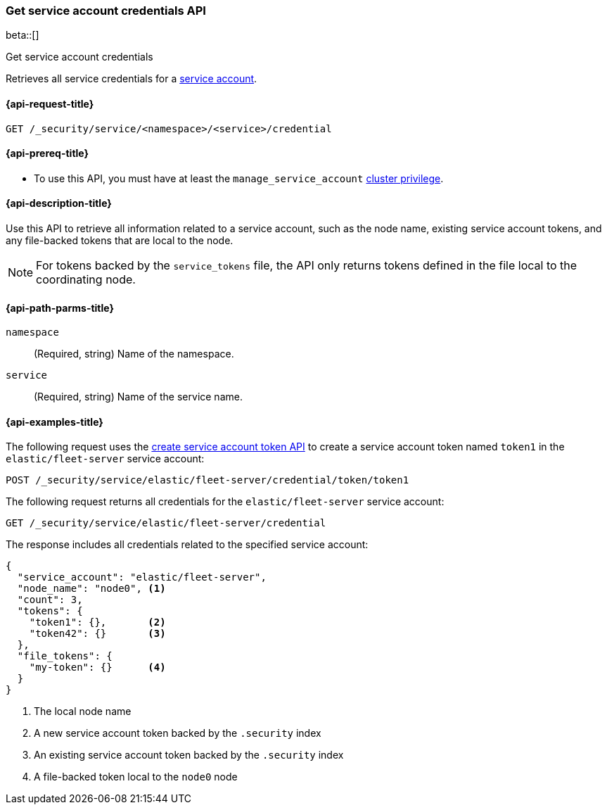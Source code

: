 [role="xpack"]
[[security-api-get-service-credentials]]
=== Get service account credentials API

beta::[]

++++
<titleabbrev>Get service account credentials</titleabbrev>
++++

Retrieves all service credentials for a  <<service-accounts,service account>>.

[[security-api-get-service-credentials-request]]
==== {api-request-title}

`GET /_security/service/<namespace>/<service>/credential`

[[security-api-get-service-credentials-prereqs]]
==== {api-prereq-title}

* To use this API, you must have at least the `manage_service_account`
<<privileges-list-cluster,cluster privilege>>.

[[security-api-get-service-credentials-desc]]
==== {api-description-title}
Use this API to retrieve all information related to a service account, such as
the node name, existing service account tokens, and any file-backed tokens that
are local to the node.

NOTE: For tokens backed by the `service_tokens` file, the API only returns
tokens defined in the file local to the coordinating node.

[[security-api-get-service-credentials-path-params]]
==== {api-path-parms-title}

`namespace`::
(Required, string) Name of the namespace.

`service`::
(Required, string) Name of the service name.

[[security-api-get-service-credentials-example]]
==== {api-examples-title}
The following request uses the <<security-api-create-service-token,create service account token API>> to create a service account token named `token1`
in the `elastic/fleet-server` service account:

[source,console]
----
POST /_security/service/elastic/fleet-server/credential/token/token1
----

The following request returns all credentials for the `elastic/fleet-server`
service account:

[source,console]
----
GET /_security/service/elastic/fleet-server/credential
----
// TEST[continued]

The response includes all credentials related to the specified service account:

[source,js]
----
{
  "service_account": "elastic/fleet-server",
  "node_name": "node0", <1>
  "count": 3,
  "tokens": {
    "token1": {},       <2>
    "token42": {}       <3>
  },
  "file_tokens": {
    "my-token": {}      <4>
  }
}
----
// NOTCONSOLE
<1> The local node name
<2> A new service account token backed by the `.security` index
<3> An existing service account token backed by the `.security` index
<4> A file-backed token local to the `node0` node
